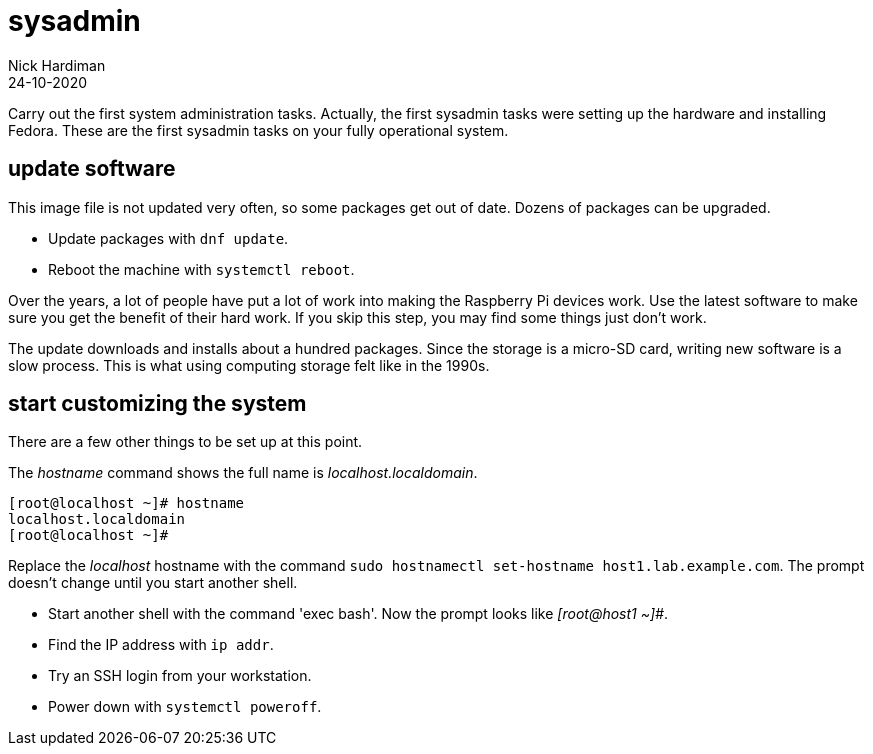 = sysadmin   
Nick Hardiman 
:source-highlighter: highlight.js
:revdate: 24-10-2020

Carry out the first system administration tasks.
Actually, the first sysadmin tasks were setting up the hardware and installing Fedora. 
These are the first sysadmin tasks on your fully operational system. 


== update software

This image file is not updated very often, so some packages get out of date.   
Dozens of packages can be upgraded.

* Update packages with `dnf update`.  
* Reboot the machine with `systemctl reboot`.

Over the years, a lot of people have put a lot of work into making the Raspberry Pi devices work. 
Use the latest software to make sure you get the benefit of their hard work. 
If you skip this step, you may find some things just don’t work.

The update downloads and installs about a hundred packages. Since the storage is a micro-SD card, writing new software is a slow process. This is what using computing storage felt like in the 1990s.


== start customizing the system

There are a few other things to be set up at this point.

The _hostname_ command shows the full name is _localhost.localdomain_.

[source,shell]
----
[root@localhost ~]# hostname
localhost.localdomain
[root@localhost ~]# 
----

Replace the _localhost_ hostname with the command `sudo hostnamectl set-hostname host1.lab.example.com`. 
The prompt doesn't change until you start another shell. 

* Start another shell with the command 'exec bash'. Now the prompt looks like _[root@host1 ~]#_.
* Find the IP address with `ip addr`.
* Try an SSH login from your workstation.
* Power down with `systemctl poweroff`.
